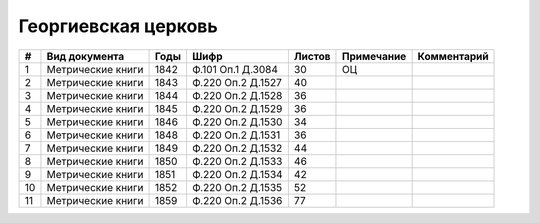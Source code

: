 
.. Church datasheet RST template
.. Autogenerated by cfp-sphinx.py

.. index:: Георгиевская церковь

Георгиевская церковь
====================

.. list-table::
   :header-rows: 1

   * - #
     - Вид документа
     - Годы
     - Шифр
     - Листов
     - Примечание
     - Комментарий

   * - 1
     - Метрические книги
     - 1842
     - Ф.101 Оп.1 Д.3084
     - 30
     - ОЦ
     - 
   * - 2
     - Метрические книги
     - 1843
     - Ф.220 Оп.2 Д.1527
     - 40
     - 
     - 
   * - 3
     - Метрические книги
     - 1844
     - Ф.220 Оп.2 Д.1528
     - 36
     - 
     - 
   * - 4
     - Метрические книги
     - 1845
     - Ф.220 Оп.2 Д.1529
     - 36
     - 
     - 
   * - 5
     - Метрические книги
     - 1846
     - Ф.220 Оп.2 Д.1530
     - 34
     - 
     - 
   * - 6
     - Метрические книги
     - 1848
     - Ф.220 Оп.2 Д.1531
     - 36
     - 
     - 
   * - 7
     - Метрические книги
     - 1849
     - Ф.220 Оп.2 Д.1532
     - 44
     - 
     - 
   * - 8
     - Метрические книги
     - 1850
     - Ф.220 Оп.2 Д.1533
     - 46
     - 
     - 
   * - 9
     - Метрические книги
     - 1851
     - Ф.220 Оп.2 Д.1534
     - 42
     - 
     - 
   * - 10
     - Метрические книги
     - 1852
     - Ф.220 Оп.2 Д.1535
     - 52
     - 
     - 
   * - 11
     - Метрические книги
     - 1859
     - Ф.220 Оп.2 Д.1536
     - 77
     - 
     - 



